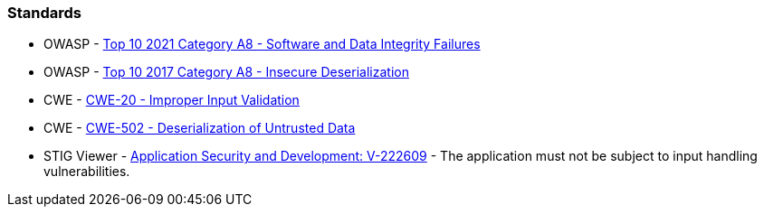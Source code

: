 === Standards

* OWASP - https://owasp.org/Top10/A08_2021-Software_and_Data_Integrity_Failures/[Top 10 2021 Category A8 - Software and Data Integrity Failures]
* OWASP - https://owasp.org/www-project-top-ten/2017/A8_2017-Insecure_Deserialization[Top 10 2017 Category A8 - Insecure Deserialization]
* CWE - https://cwe.mitre.org/data/definitions/20[CWE-20 - Improper Input Validation]
* CWE - https://cwe.mitre.org/data/definitions/502[CWE-502 - Deserialization of Untrusted Data]
* STIG Viewer - https://stigviewer.com/stig/application_security_and_development/2023-06-08/finding/V-222609[Application Security and Development: V-222609] - The application must not be subject to input handling vulnerabilities.

